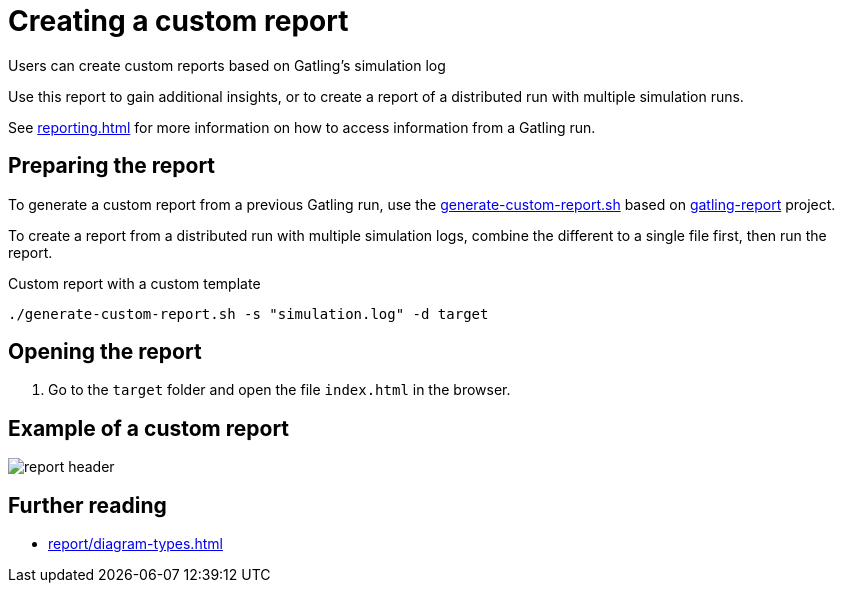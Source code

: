 = Creating a custom report
:description: Users can create custom reports based on Gatling's simulation log

{description}

Use this report to gain additional insights, or to create a report of a distributed run with multiple simulation runs.

See xref:reporting.adoc[] for more information on how to access information from a Gatling run.

== Preparing the report

To generate a custom report from a previous Gatling run, use the link:{github-files}/benchmark/generate-custom-report.sh[generate-custom-report.sh] based on https://github.com/nuxeo/gatling-report/blob/master/README.md[gatling-report] project.

To create a report from a distributed run with multiple simulation logs, combine the different to a single file first, then run the report.

.Custom report with a custom template
[source,shell]
----
./generate-custom-report.sh -s "simulation.log" -d target
----

== Opening the report

. Go to the `target` folder and open the file `index.html` in the browser.

== Example of a custom report

[.shadow]
image::report/custom-report/report-header.png[]

== Further reading

* xref:report/diagram-types.adoc[]
